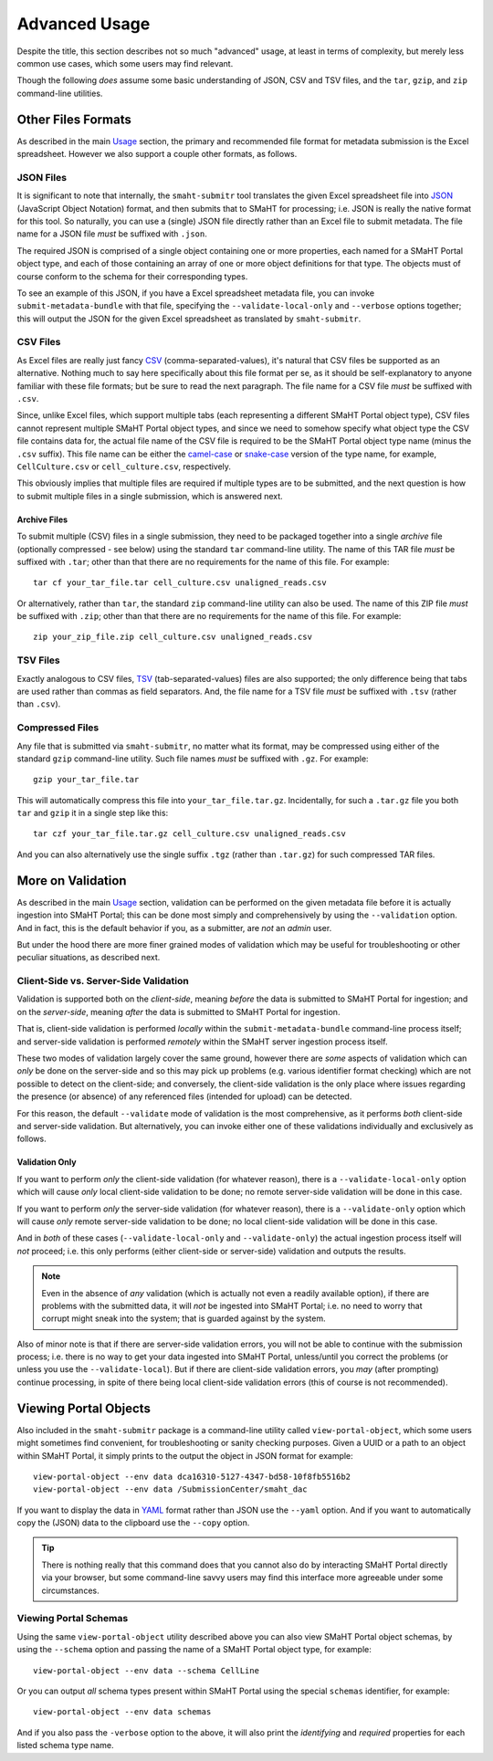 ==============
Advanced Usage
==============

Despite the title, this section describes not so much "advanced" usage, at least in terms of complexity, but merely less common use cases, which some users may find relevant.

Though the following `does` assume some basic understanding of JSON, CSV and TSV files,
and the ``tar``, ``gzip``, and ``zip`` command-line utilities.

Other Files Formats
===================

As described in the main `Usage <usage.html#formatting-files-for-submission>`_ section,
the primary and recommended file format for metadata submission is the Excel spreadsheet.
However we also support a couple other formats, as follows.

JSON Files
----------

It is significant to note that internally, the ``smaht-submitr`` tool translates the given Excel spreadsheet file
into `JSON <https://en.wikipedia.org/wiki/JSON>`_ (JavaScript Object Notation) format, and then submits that to SMaHT for processing; i.e. JSON is really
the native format for this tool. So naturally, you can use a (single) JSON file directly rather than an Excel file to submit metadata.
The file name for a JSON file `must` be suffixed with ``.json``.

The required JSON is comprised of a single object containing one or more properties, each named for a SMaHT Portal object type,
and each of those containing an array of one or more object definitions for that type. The objects must of course
conform to the schema for their corresponding types.

To see an example of this JSON, if you have a Excel spreadsheet metadata file, you can invoke ``submit-metadata-bundle``
with that file, specifying the ``--validate-local-only`` and ``--verbose`` options together;
this will output the JSON for the given Excel spreadsheet as translated by ``smaht-submitr``.

CSV Files
---------

As Excel files are really just fancy `CSV <https://en.wikipedia.org/wiki/Comma-separated_values>`_ (comma-separated-values), it's natural that CSV files be supported as an alternative.
Nothing much to say here specifically about this file format per se, as it should be self-explanatory to anyone familiar with these file formats;
but be sure to read the next paragraph.
The file name for a CSV file `must` be suffixed with ``.csv``.

Since, unlike Excel files, which support multiple tabs (each representing a different SMaHT Portal object type),
CSV files cannot represent multiple SMaHT Portal object types, and since we need to somehow specify what object
type the CSV file contains data for, the actual file name of the CSV file is required to be the SMaHT Portal
object type name (minus the ``.csv`` suffix). This file name can be either the `camel-case <https://en.wikipedia.org/wiki/Camel_case>`_
or `snake-case <https://en.wikipedia.org/wiki/Snake_case>`_
version of the type name, for example, ``CellCulture.csv`` or ``cell_culture.csv``, respectively.

This obviously implies that multiple files are required if multiple types are to be submitted,
and the next question is how to submit multiple files in a single submission, which is answered next.

Archive Files
~~~~~~~~~~~~~

To submit multiple (CSV) files in a single submission, they need to be packaged together into a
single `archive` file (optionally compressed - see below) using the standard ``tar`` command-line utility.
The name of this TAR file `must` be suffixed with ``.tar``; other than that there are
no requirements for the name of this file. For example::

    tar cf your_tar_file.tar cell_culture.csv unaligned_reads.csv

Or alternatively, rather than ``tar``, the standard ``zip`` command-line utility can also be used.
The name of this ZIP file `must` be suffixed with ``.zip``; other than that there are
no requirements for the name of this file. For example::

    zip your_zip_file.zip cell_culture.csv unaligned_reads.csv

TSV Files
---------

Exactly analogous to CSV files, `TSV <https://en.wikipedia.org/wiki/Tab-separated_values>`_ (tab-separated-values) files are also supported;
the only difference being that tabs are used rather than commas as field separators.
And, the file name for a TSV file `must` be suffixed with ``.tsv`` (rather than ``.csv``).

Compressed Files
----------------

Any file that is submitted via ``smaht-submitr``, no matter what its format,
may be compressed using either of the standard ``gzip`` command-line utility.
Such file names `must` be suffixed with ``.gz``. For example::

    gzip your_tar_file.tar

This will automatically compress this file into ``your_tar_file.tar.gz``.
Incidentally, for such a ``.tar.gz`` file you both ``tar`` and ``gzip`` it in a single step like this::

    tar czf your_tar_file.tar.gz cell_culture.csv unaligned_reads.csv

And you can also alternatively use the single suffix ``.tgz`` (rather than ``.tar.gz``) for such compressed TAR files.

More on Validation
==================

As described in the main `Usage <usage.html#validation>`_ section, validation can be performed on the given metadata file
before it is actually ingestion into SMaHT Portal; this can be done most simply and comprehensively
by using the ``--validation`` option. And in fact, this is the default behavior if you, as a submitter,
are `not` an `admin` user.

But under the hood there are more finer grained modes of validation
which may be useful for troubleshooting or other peculiar situations, as described next.

Client-Side vs. Server-Side Validation
--------------------------------------

Validation is supported both on the `client-side`, meaning `before` the data is submitted to
SMaHT Portal for ingestion; and on the `server-side`, meaning `after` the data is submitted
to SMaHT Portal for ingestion.

That is, client-side validation is performed `locally` within the ``submit-metadata-bundle`` command-line process itself;
and server-side validation is performed `remotely` within the SMaHT server ingestion process itself.

These two modes of validation largely cover the same ground,
however there are `some` aspects of validation which 
can `only` be done on the server-side and so this may pick up problems (e.g. various identifier format checking) which
are not possible to detect on the client-side; and conversely, the client-side validation
is the only place where issues regarding the presence (or absence) of any referenced
files (intended for upload) can be detected.

For this reason, the default ``--validate`` mode of validation is the most comprehensive,
as it performs `both` client-side and server-side validation.
But alternatively, you can invoke either one of these validations individually and exclusively as follows.

Validation Only
~~~~~~~~~~~~~~~

If you want to perform `only` the client-side validation (for whatever reason),
there is a ``--validate-local-only`` option which will cause `only` local client-side validation to be done;
no remote server-side validation will be done in this case.

If you want to perform `only` the server-side validation (for whatever reason),
there is a ``--validate-only`` option which will cause `only` remote server-side validation to be done;
no local client-side validation will be done in this case.

And in `both` of these cases (``--validate-local-only`` and ``--validate-only``) the actual ingestion process itself
will `not` proceed; i.e. this only performs (either client-side or server-side) validation and outputs the results.

.. note::
    Even in the absence of `any` validation (which is actually not even a readily available option),
    if there are problems with the submitted data, it will `not` be ingested into SMaHT Portal;
    i.e. no need to worry that corrupt might sneak into the system; that is guarded against by the system.

Also of minor note is that if there are server-side validation errors, you will not be able
to continue with the submission process; i.e. there is no way to get your data ingested into SMaHT Portal,
unless/until you correct the problems (or unless you use the ``--validate-local``).
But if there are client-side validation errors,
you `may` (after prompting) continue processing, in spite of there
being local client-side validation errors (this of course is not recommended).

Viewing Portal Objects
======================

Also included in the ``smaht-submitr`` package is a command-line utility called ``view-portal-object``,
which some users might sometimes find convenient, for troubleshooting or sanity checking purposes.
Given a UUID or a path to an object within SMaHT Portal, it simply prints to the output the object in JSON format
for example::

    view-portal-object --env data dca16310-5127-4347-bd58-10f8fb5516b2
    view-portal-object --env data /SubmissionCenter/smaht_dac

If you want to display the data in `YAML <https://en.wikipedia.org/wiki/YAML>`_ format rather than JSON
use the ``--yaml`` option. And if you want to automatically copy the (JSON) data to the clipboard use the ``--copy`` option.

.. tip::
    There is nothing really that this command does that you cannot also do by interacting SMaHT Portal directly 
    via your browser, but some command-line savvy users may find this interface more agreeable under some circumstances.

Viewing Portal Schemas
----------------------

Using the same ``view-portal-object`` utility described above you can also view SMaHT Portal object schemas,
by using the ``--schema`` option and passing the name of a SMaHT Portal object type,
for example::

    view-portal-object --env data --schema CellLine

Or you can output `all` schema types present within SMaHT Portal using the special ``schemas`` identifier,
for example::

    view-portal-object --env data schemas

And if you also pass the ``-verbose`` option to the above, it will also print the `identifying` and `required` properties for each listed schema type name.
